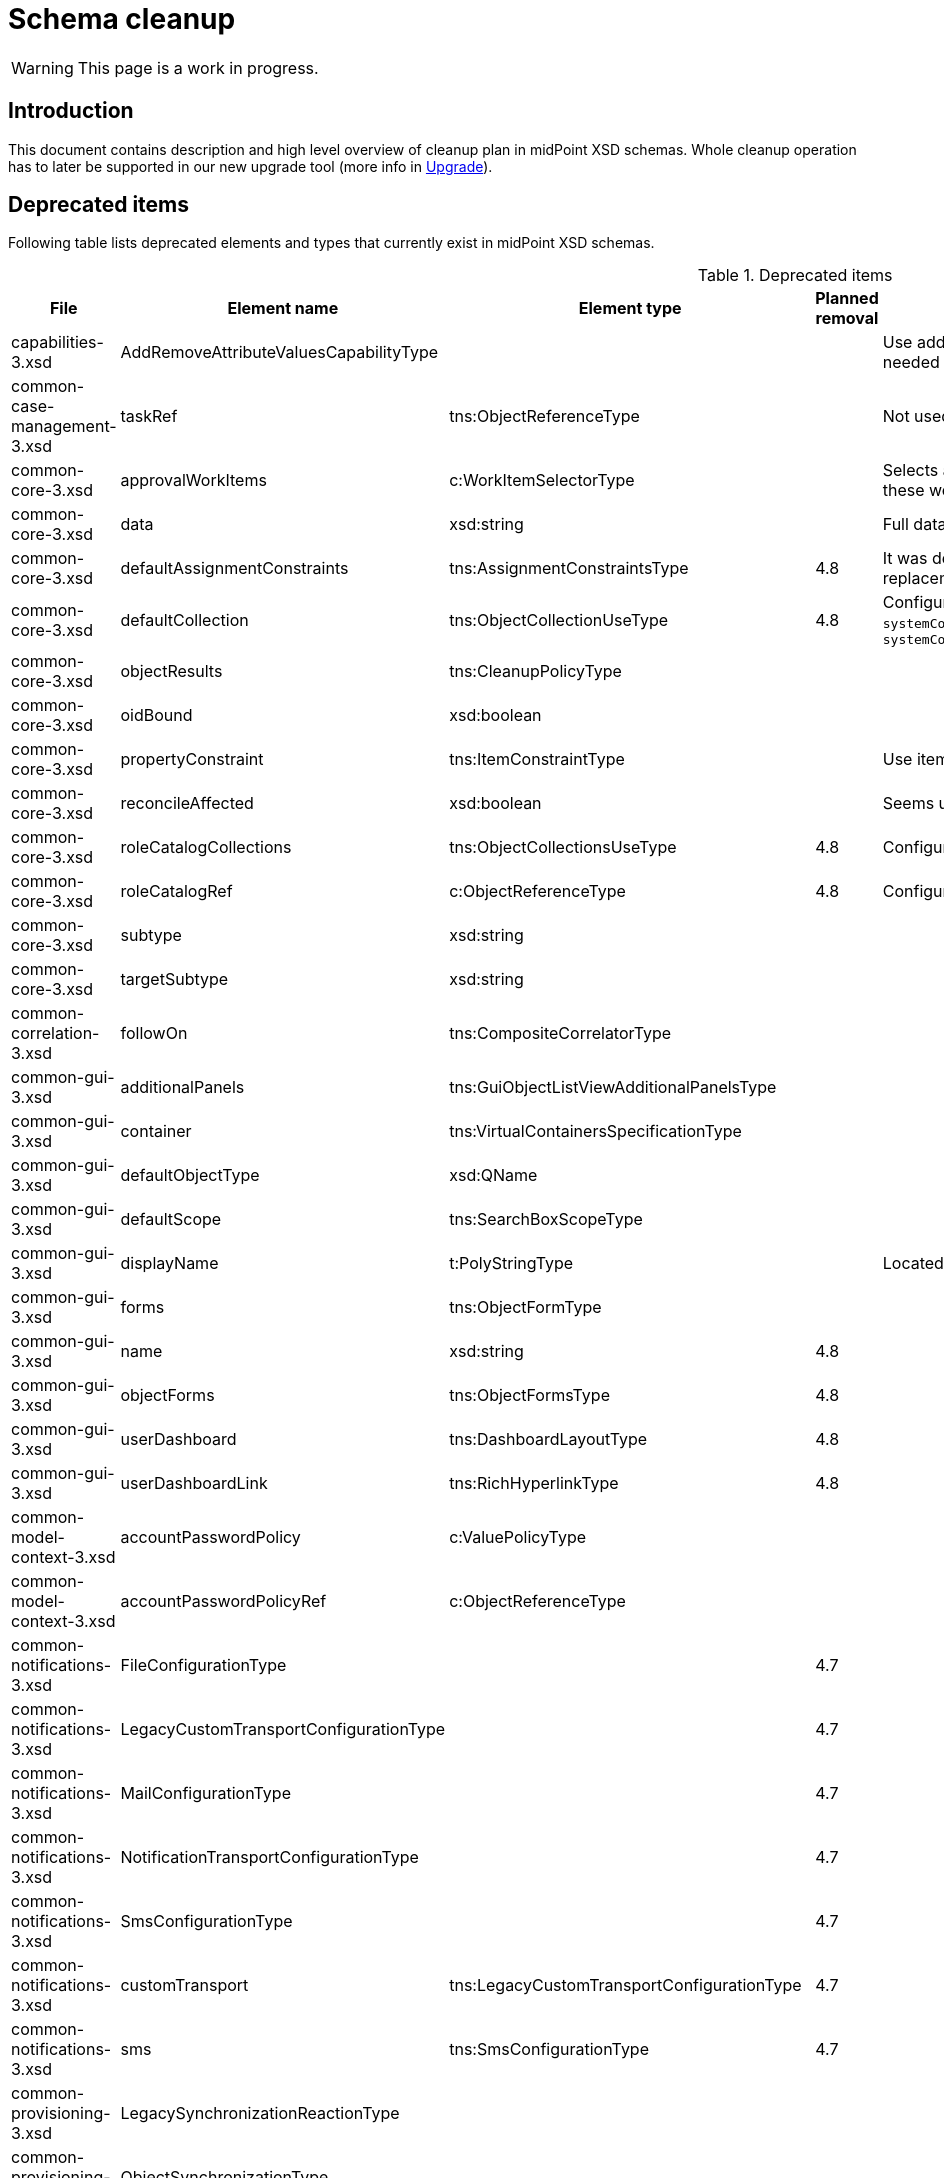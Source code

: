 = Schema cleanup
:page-since: 4.8
:page-toc: top

WARNING: This page is a work in progress.

== Introduction

This document contains description and high level overview of cleanup plan in midPoint XSD schemas.
Whole cleanup operation has to later be supported in our new upgrade tool (more info in xref:/midpoint/devel/design/upgrade/requirements.adoc[Upgrade]).

== Deprecated items

Following table lists deprecated elements and types that currently exist in midPoint XSD schemas.

.Deprecated items
[%header,cols=5]
|===
| File
| Element name
| Element type
| Planned removal
| Notes

| capabilities-3.xsd
| AddRemoveAttributeValuesCapabilityType
|
|
| Use addRemoveAttributeValues element of Update capability instead. Resource upgrade needed (XML change, can be automatic).

| common-case-management-3.xsd
| taskRef
| tns:ObjectReferenceType
|
| Not used anymore. Case objects upgrade needed (XML change, can be automatic).

| common-core-3.xsd
| approvalWorkItems
| c:WorkItemSelectorType
|
| Selects approval work items access to which will be delegated. If not present, access to these work items is NOT delegated. #Can we remove?#

| common-core-3.xsd
| data
| xsd:string
|
| Full data of the report (in ReportDataType). TEMPORARY!!! #Is it still neeed?#

| common-core-3.xsd
| defaultAssignmentConstraints
| tns:AssignmentConstraintsType
| 4.8
| It was deprecated with new request access UI. #Is this still needed?# There's currently no replacement for this?

| common-core-3.xsd
| defaultCollection
| tns:ObjectCollectionUseType
| 4.8
| Configuration was moved to adminGuiConfiguration/accessRequest/roleCatalog. Eg. `systemConfiguration/roleManagement/defaultCollection/collectionUri` ->
`systemConfiguration/adminGuiConfiguration/accessRequest/roleCatalog/collection/identifier`

| common-core-3.xsd
| objectResults
| tns:CleanupPolicyType
|
|

| common-core-3.xsd
| oidBound
| xsd:boolean
|
|

| common-core-3.xsd
| propertyConstraint
| tns:ItemConstraintType
|
| Use itemConstraint instead. Abstract roles need XML changes.

| common-core-3.xsd
| reconcileAffected
| xsd:boolean
|
| Seems unused. Support removed in 4.2. #What object need to be updated?#

| common-core-3.xsd
| roleCatalogCollections
| tns:ObjectCollectionsUseType
| 4.8
| Configuration was moved to adminGuiConfiguration/accessRequest/roleCatalog

| common-core-3.xsd
| roleCatalogRef
| c:ObjectReferenceType
| 4.8
| Configuration was moved to adminGuiConfiguration/accessRequest/roleCatalog

| common-core-3.xsd
| subtype
| xsd:string
|
|

| common-core-3.xsd
| targetSubtype
| xsd:string
|
|

| common-correlation-3.xsd
| followOn
| tns:CompositeCorrelatorType
|
|

| common-gui-3.xsd
| additionalPanels
| tns:GuiObjectListViewAdditionalPanelsType
|
|

| common-gui-3.xsd
| container
| tns:VirtualContainersSpecificationType
|
|

| common-gui-3.xsd
| defaultObjectType
| xsd:QName
|
|

| common-gui-3.xsd
| defaultScope
| tns:SearchBoxScopeType
|
|

| common-gui-3.xsd
| displayName
| t:PolyStringType
|
| Located in SearchItemType. #Probably display/label should be used?#

| common-gui-3.xsd
| forms
| tns:ObjectFormType
|
|

| common-gui-3.xsd
| name
| xsd:string
| 4.8
|

| common-gui-3.xsd
| objectForms
| tns:ObjectFormsType
| 4.8
|

| common-gui-3.xsd
| userDashboard
| tns:DashboardLayoutType
| 4.8
|

| common-gui-3.xsd
| userDashboardLink
| tns:RichHyperlinkType
| 4.8
|

| common-model-context-3.xsd
| accountPasswordPolicy
| c:ValuePolicyType
|
|

| common-model-context-3.xsd
| accountPasswordPolicyRef
| c:ObjectReferenceType
|
|

| common-notifications-3.xsd
| FileConfigurationType
|
| 4.7
|

| common-notifications-3.xsd
| LegacyCustomTransportConfigurationType
|
| 4.7
|

| common-notifications-3.xsd
| MailConfigurationType
|
| 4.7
|

| common-notifications-3.xsd
| NotificationTransportConfigurationType
|
| 4.7
|

| common-notifications-3.xsd
| SmsConfigurationType
|
| 4.7
|

| common-notifications-3.xsd
| customTransport
| tns:LegacyCustomTransportConfigurationType
| 4.7
|

| common-notifications-3.xsd
| sms
| tns:SmsConfigurationType
| 4.7
|

| common-provisioning-3.xsd
| LegacySynchronizationReactionType
|
|
|

| common-provisioning-3.xsd
| ObjectSynchronizationType
|
|
|

| common-provisioning-3.xsd
| auxiliaryObjectClass
| xsd:QName
|
|

| common-provisioning-3.xsd
| baseContext
| tns:ResourceObjectReferenceType
|
|

| common-provisioning-3.xsd
| objectSynchronization
| tns:ObjectSynchronizationType
|
|

| common-provisioning-3.xsd
| searchHierarchyScope
| tns:SearchHierarchyScopeType
|
|

| common-security-3.xsd
| name
| xsd:string
|
|

| common-security-3.xsd
| name
| xsd:string
|
|

| common-security-3.xsd
| name
| xsd:string
|
|

| common-security-3.xsd
| name
| xsd:string
| 4.8
|

| common-tasks-3.xsd
| PureCompositeWorkStateType
|
|
|

| common-tasks-3.xsd
| boundaryCharacters
| xsd:string
|
|

| common-tasks-3.xsd
| category
| xsd:string
|
|

| common-tasks-3.xsd
| errorHandlingStrategy
| tns:ActivityErrorHandlingStrategyType
|
|

| common-tasks-3.xsd
| executionMode
| tns:ExecutionModeType
|
|

| common-tasks-3.xsd
| expectedTotal
| xsd:long
|
|

| common-tasks-3.xsd
| interval
| xsd:int
|
|

| common-tasks-3.xsd
| modelOperationContext
| tns:LensContextType
|
|

| common-tasks-3.xsd
| nonIterativeChangeExecution
| tns:ExplicitChangeExecutionWorkDefinitionType
|
|

| common-tasks-3.xsd
| policyRule
| tns:PolicyRuleType
|
|

| common-tasks-3.xsd
| recurrence
| tns:TaskRecurrenceType
|
|

| common-workflows-3.xsd
| ApprovalStageExecutionRecordType
|
|
|

| common-workflows-3.xsd
| text
| xsd:string
|
|

| common-workflows-3.xsd
| title
| xsd:string
|
|

| common-workflows-3.xsd
| useLegacyApproversSpecification
| tns:LegacyApproversSpecificationUsageType
| 4.8
|

| extension-3.xsd
| liveSyncErrorHandlingStrategy
| c:ActivityErrorHandlingStrategyType
|
|

| extension-3.xsd
| reportOutputOid
| xsd:string
| 4.3
|
|===